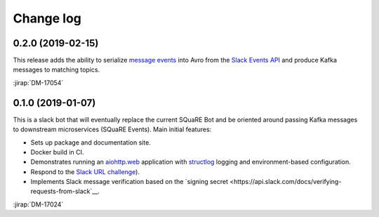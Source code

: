 ##########
Change log
##########

0.2.0 (2019-02-15)
==================

This release adds the ability to serialize `message events <https://api.slack.com/events/message>`__ into Avro from the `Slack Events API <https://api.slack.com/events-api>`__ and produce Kafka messages to matching topics.

:jirap:`DM-17054`

0.1.0 (2019-01-07)
==================

This is a slack bot that will eventually replace the current SQuaRE Bot and be oriented around passing Kafka messages to downstream microservices (SQuaRE Events).
Main initial features:

- Sets up package and documentation site.
- Docker build in CI.
- Demonstrates running an `aiohttp.web <https://aiohttp.readthedocs.io/en/stable/web.html#aiohttp-web>`__ application with `structlog <http://www.structlog.org/en/stable/>`__ logging and environment-based configuration.
- Respond to the `Slack URL challenge <https://api.slack.com/events-api#subscriptions>`__).
- Implements Slack message verification based on the `signing secret <https://api.slack.com/docs/verifying-requests-from-slack`__.

:jirap:`DM-17024`
